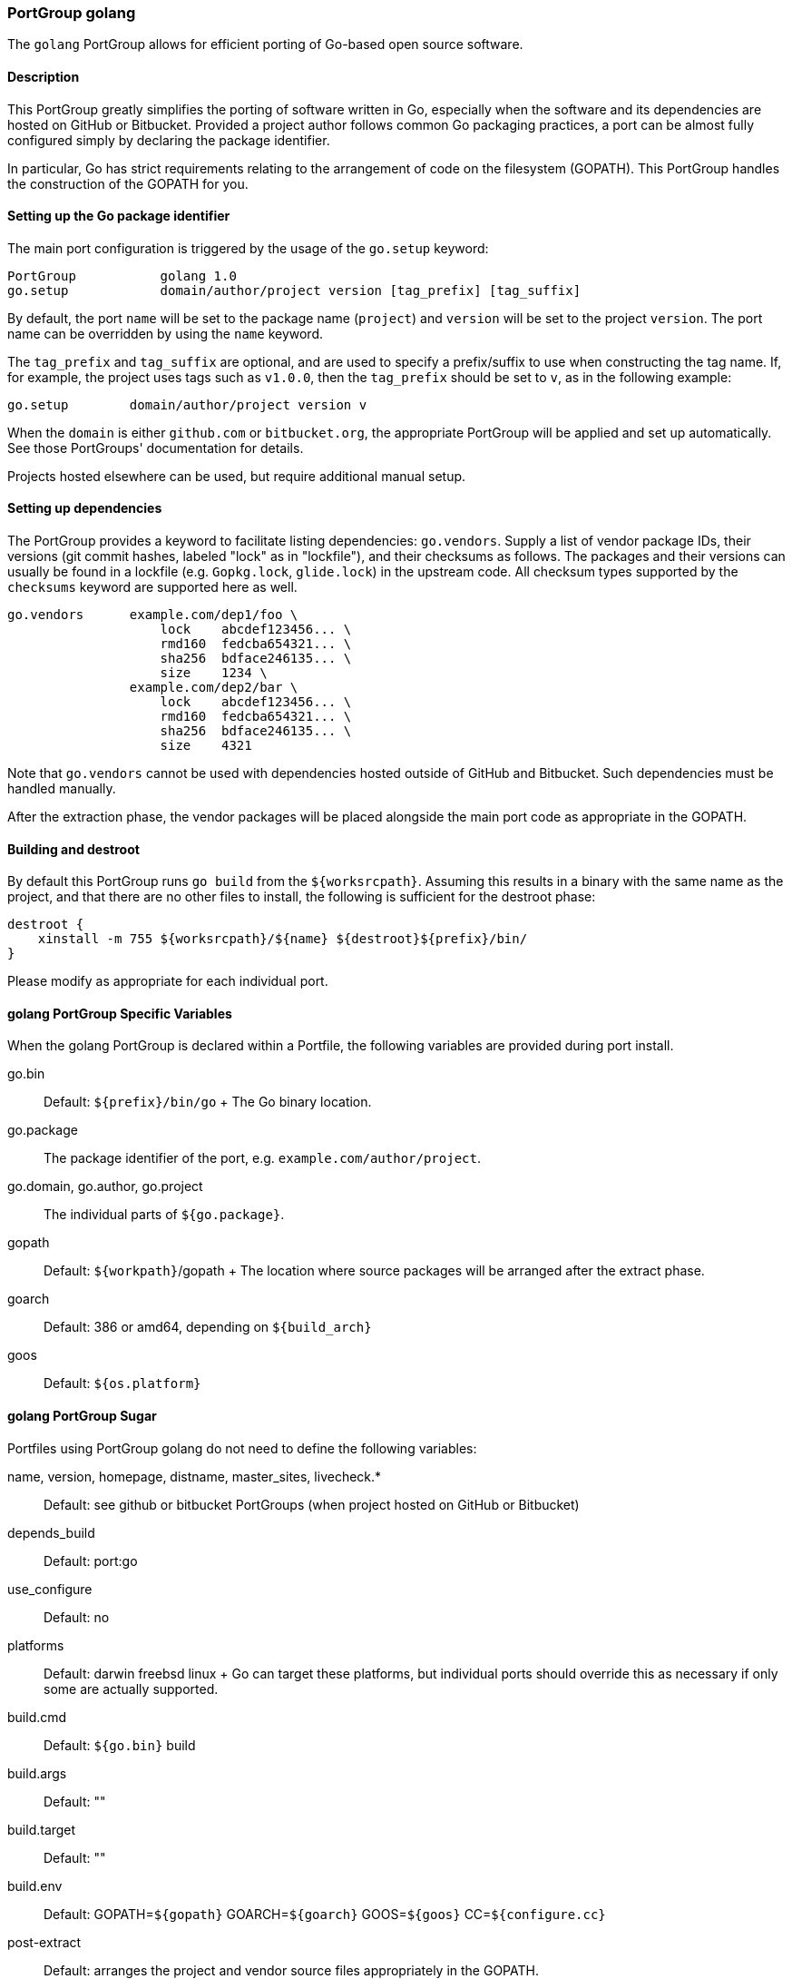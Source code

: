 [[reference.portgroup.golang]]
=== PortGroup golang

The `golang` PortGroup allows for efficient porting of Go-based open
source software.

[[reference.portgroup.golang.description]]
==== Description

This PortGroup greatly simplifies the porting of software written in Go,
especially when the software and its dependencies are hosted on GitHub
or Bitbucket. Provided a project author follows common Go packaging
practices, a port can be almost fully configured simply by declaring the
package identifier.

In particular, Go has strict requirements relating to the arrangement of
code on the filesystem (GOPATH). This PortGroup handles the construction
of the GOPATH for you.

[[reference.portgroup.golang.setup]]
==== Setting up the Go package identifier

The main port configuration is triggered by the usage of the `go.setup`
keyword:

....
PortGroup           golang 1.0
go.setup            domain/author/project version [tag_prefix] [tag_suffix]
....

By default, the port `name` will be set to the package name (`project`)
and `version` will be set to the project `version`. The port name can be
overridden by using the `name` keyword.

The `tag_prefix` and `tag_suffix` are optional, and are used to specify
a prefix/suffix to use when constructing the tag name. If, for example,
the project uses tags such as `v1.0.0`, then the `tag_prefix` should be
set to `v`, as in the following example:

....
go.setup        domain/author/project version v
....

When the `domain` is either `github.com` or `bitbucket.org`, the
appropriate PortGroup will be applied and set up automatically. See
those PortGroups' documentation for details.

Projects hosted elsewhere can be used, but require additional manual
setup.

[[reference.portgroup.golang.dependencies]]
==== Setting up dependencies

The PortGroup provides a keyword to facilitate listing dependencies:
`go.vendors`. Supply a list of vendor package IDs, their versions (git
commit hashes, labeled "lock" as in "lockfile"), and their checksums as
follows. The packages and their versions can usually be found in a
lockfile (e.g. `Gopkg.lock`, `glide.lock`) in the upstream code. All
checksum types supported by the `checksums` keyword are supported here
as well.

....
go.vendors      example.com/dep1/foo \
                    lock    abcdef123456... \
                    rmd160  fedcba654321... \
                    sha256  bdface246135... \
                    size    1234 \
                example.com/dep2/bar \
                    lock    abcdef123456... \
                    rmd160  fedcba654321... \
                    sha256  bdface246135... \
                    size    4321
....

Note that `go.vendors` cannot be used with dependencies hosted outside
of GitHub and Bitbucket. Such dependencies must be handled manually.

After the extraction phase, the vendor packages will be placed alongside
the main port code as appropriate in the GOPATH.

==== Building and destroot

By default this PortGroup runs `go build` from the `${worksrcpath}`.
Assuming this results in a binary with the same name as the project, and
that there are no other files to install, the following is sufficient
for the destroot phase:

....
destroot {
    xinstall -m 755 ${worksrcpath}/${name} ${destroot}${prefix}/bin/
}
....

Please modify as appropriate for each individual port.

[[reference.portgroup.golang.variables]]
==== golang PortGroup Specific Variables

When the golang PortGroup is declared within a Portfile, the following
variables are provided during port install.

go.bin::
  Default: `${prefix}/bin/go`
  +
  The Go binary location.
go.package::
  The package identifier of the port, e.g. `example.com/author/project`.
go.domain, go.author, go.project::
  The individual parts of `${go.package}`.
gopath::
  Default: `${workpath}`/gopath
  +
  The location where source packages will be arranged after the extract
  phase.
goarch::
  Default: 386 or amd64, depending on `${build_arch}`
goos::
  Default: `${os.platform}`

[[reference.portgroup.golang.sugar]]
==== golang PortGroup Sugar

Portfiles using PortGroup golang do not need to define the following
variables:

name, version, homepage, distname, master_sites, livecheck.*::
  Default: see github or bitbucket PortGroups (when project hosted on
  GitHub or Bitbucket)
depends_build::
  Default: port:go
use_configure::
  Default: no
platforms::
  Default: darwin freebsd linux
  +
  Go can target these platforms, but individual ports should override
  this as necessary if only some are actually supported.
build.cmd::
  Default: `${go.bin}` build
build.args::
  Default: ""
build.target::
  Default: ""
build.env::
  Default: GOPATH=`${gopath}` GOARCH=`${goarch}` GOOS=`${goos}`
  CC=`${configure.cc}`
post-extract::
  Default: arranges the project and vendor source files appropriately in
  the GOPATH.
